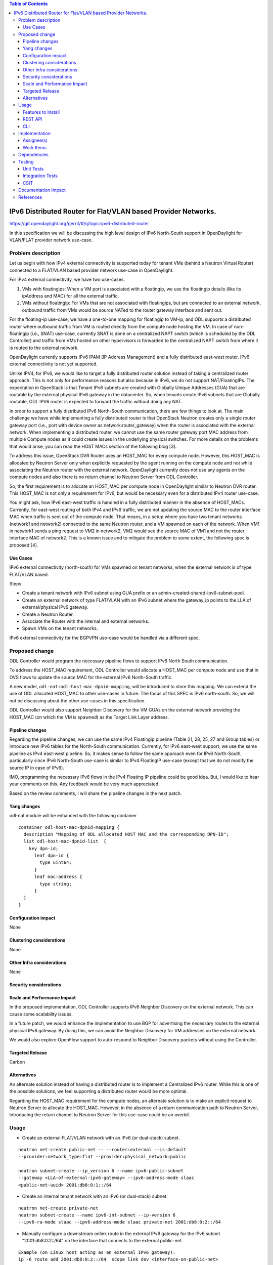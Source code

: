 .. contents:: Table of Contents
         :depth: 3

==============================================================
IPv6 Distributed Router for Flat/VLAN based Provider Networks.
==============================================================

https://git.opendaylight.org/gerrit/#/q/topic:ipv6-distributed-router

In this specification we will be discussing the high level design of
IPv6 North-South support in OpenDaylight for VLAN/FLAT provider network
use-case.

Problem description
===================

Let us begin with how IPv4 external connectivity is supported today for tenant
VMs (behind a Neutron Virtual Router) connected to a FLAT/VLAN based provider
network use-case in OpenDaylight.

For IPv4 external connectivity, we have two use-cases.

1. VMs with floatingips: When a VM port is associated with a floatingip, we
   use the floatingip details (like its ipAddress and MAC) for all the
   external traffic.
2. VMs without floatingip: For VMs that are not associated with floatingips,
   but are connected to an external network, outbound traffic from VMs would
   be source NATed to the router gateway interface and sent out.

For the floating-ip use-case, we have a one-to-one mapping for floatingip to
VM-ip, and ODL supports a distributed router where outbound traffic from VM is
routed directly from the compute node hosting the VM. In case of non-floatingip
(i.e., SNAT) use-case, currently SNAT is done on a centralized NAPT switch
(which is scheduled by the ODL Controller) and traffic from VMs hosted on
other hypervisors is forwarded to the centralized NAPT switch from where it is
routed to the external network.

OpenDaylight currently supports IPv6 IPAM (IP Address Management) and a fully
distributed east-west router. IPv6 external connectivity is not yet supported.

Unlike IPV4, for IPv6, we would like to target a fully distributed router
solution instead of taking a centralized router approach. This is not only
for performance reasons but also because in IPv6, we do not support
NAT/FloatingIPs. The expectation in OpenStack is that Tenant IPv6 subnets are
created with Globally Unique Addresses (GUA) that are routable by the external
physical IPv6 gateway in the datacenter. So, when tenants create IPv6 subnets
that are Globally routable, ODL IPV6 router is expected to forward the
traffic without doing any NAT.

In order to support a fully distributed IPv6 North-South communication, there
are few things to look at. The main challenge we have while implementing a
fully distributed router is that OpenStack Neutron creates only a single
router gateway port (i.e., port with device owner as network:router_gateway)
when the router is associated with the external network. When implementing
a distributed router, we cannot use the same router gateway port MAC address
from multiple Compute nodes as it could create issues in the underlying
physical switches. For more details on the problems that would arise, you
can read the HOST MACs section of the following blog [3].

To address this issue, OpenStack DVR Router uses an HOST_MAC for every
compute node. However, this HOST_MAC is allocated by Neutron Server only when
explicitly requested by the agent running on the compute node and not while
associating the Neutron router with the external network. OpenDaylight
currently does not use any agents on the compute nodes and also there is no
return channel to Neutron Server from ODL Controller.

So, the first requirement is to allocate an HOST_MAC per compute node in
OpenDaylight similar to Neutron DVR router. This HOST_MAC is not only a
requirement for IPv6, but would be necessary even for a distributed IPv4
router use-case.

You might ask, how IPv6 east-west traffic is handled in a fully distributed
manner in the absence of HOST_MACs. Currently, for east-west routing of both
IPv4 and IPv6 traffic, we are not updating the source MAC to the router
interface MAC when traffic is sent out of the compute node. That means, in a
setup where you have two tenant networks (network1 and network2) connected to
the same Neutron router, and a VM spawned on each of the network. When VM1 in
network1 sends a ping request to VM2 in network2, VM2 would see the source MAC
of VM1 and not the router interface MAC of network2. This is a known issue and
to mitigate the problem to some extent, the following spec is proposed [4].

Use Cases
---------

IPv6 external connectivity (north-south) for VMs spawned on tenant networks,
when the external network is of type FLAT/VLAN based.

Steps:

- Create a tenant network with IPv6 subnet using GUA prefix or an
  admin-created-shared-ipv6-subnet-pool.
- Create an external network of type FLAT/VLAN with an IPv6 subnet where the
  gateway_ip points to the LLA of external/physical IPv6 gateway.
- Create a Neutron Router.
- Associate the Router with the internal and external networks.
- Spawn VMs on the tenant networks.

IPv6 external connectivity for the BGPVPN use-case would be handled via a
different spec.


Proposed change
===============

ODL Controller would program the necessary pipeline flows to support IPv6
North South communication.

To address the HOST_MAC requirement, ODL Controller would allocate a HOST_MAC
per compute node and use that in OVS flows to update the source MAC for the
external IPv6 North-South traffic.

A new model, ``odl-nat:odl-host-mac-dpnid-mapping``, will be introduced to
store this mapping. We can extend the use of ODL allocated HOST_MAC to other
use-cases in future. The focus of this SPEC is IPv6 north-south. So, we will
not be discussing about the other use-cases in this specification.

ODL Controller would also support Neighbor Discovery for the VM GUAs on the
external network providing the HOST_MAC (on which the VM is spawned) as the
Target Link Layer address.

Pipeline changes
----------------

Regarding the pipeline changes, we can use the same IPv4 Floatingip pipeline
(Table 21, 28, 25, 27 and Group tables) or introduce new IPv6 tables for the
North-South communication. Currently, for IPv6 east-west support, we use the
same pipeline as IPv4 east-west pipeline. So, it makes sense to follow the
same approach even for IPv6 North-South, particularly since IPv6 North-South
use-case is similar to IPv4 FloatingIP use-case (except that we do not modify
the source IP in case of IPv6).

IMO, programming the necessary IPv6 flows in the IPv4 Floating IP pipeline
could be good idea. But, I would like to hear your comments on this.
Any feedback would be very much appreciated.

Based on the review comments, I will share the pipeline changes in the next
patch.

Yang changes
------------
odl-nat module will be enhanced with the following container

::

  container odl-host-mac-dpnid-mapping {
    description "Mapping of ODL allocated HOST MAC and the corresponding DPN-ID";
    list odl-host-mac-dpnid-list  {
      key dpn-id;
        leaf dpn-id {
          type uint64;
        }
        leaf mac-address {
          type string;
        }
    }
  }


Configuration impact
---------------------
None


Clustering considerations
-------------------------
None

Other Infra considerations
--------------------------
None

Security considerations
-----------------------


Scale and Performance Impact
----------------------------
In the proposed implementation, ODL Controller supports IPv6 Neighbor
Discovery on the external network. This can cause some scalability issues.

In a future patch, we would enhance the implementation to use BGP for
advertising the necessary routes to the external physical IPv6 gateway.
By doing this, we can avoid the Neighbor Discovery for VM addresses on the
external network.

We would also explore OpenFlow support to auto-respond to Neighbor Discovery
packets without using the Controller.

Targeted Release
-----------------
Carbon

Alternatives
------------
An alternate solution instead of having a distributed router is to
implement a Centralized IPv6 router. While this is one of the possible
solutions, we feel supporting a distributed router would be more optimal.

Regarding the HOST_MAC requirement for the compute nodes, an alternate
solution is to make an explicit request to Neutron Server to allocate the
HOST_MAC. However, in the absence of a return communication path to Neutron
Server, introducing the return channel to Neutron Server for this use-case
could be an overkill.

Usage
=====

* Create an external FLAT/VLAN network with an IPv6 (or dual-stack) subnet.

::

 neutron net-create public-net -- --router:external --is-default
 --provider:network_type=flat --provider:physical_network=public

 neutron subnet-create --ip_version 6 --name ipv6-public-subnet
 --gateway <LLA-of-external-ipv6-gateway> --ipv6-address-mode slaac
 <public-net-uuid> 2001:db8:0:1::/64

* Create an internal tenant network with an IPv6 (or dual-stack) subnet.

::

 neutron net-create private-net
 neutron subnet-create --name ipv6-int-subnet --ip-version 6
 --ipv6-ra-mode slaac --ipv6-address-mode slaac private-net 2001:db8:0:2::/64

* Manually configure a downstream onlink route in the external IPv6 gateway
  for the IPv6 subnet "2001:db8:0:2::/64" on the interface that connects to
  the external public-net.

::

 Example (on Linux host acting as an external IPv6 gateway):
 ip -6 route add 2001:db8:0:2::/64  scope link dev <interface-on-public-net>

* Create a router and associate the external and internal subnets.

::

 neutron router-create router1
 neutron router-gateway-set router1 public-net
 neutron router-interface-add router1 ipv6-int-subnet

* Spawn a VM in the tenant network

::

 nova boot --image <image-id> --flavor <flavor-id> --nic net-id=<private-net> VM1

Features to Install
-------------------
odl-netvirt-openstack

REST API
--------

CLI
---


Implementation
==============

Assignee(s)
-----------
Primary assignee:
  Sridhar Gaddam <sgaddam@redhat.com>

Other contributors:
  TBD

Work Items
----------

* Implement necessary APIs to allocate a HOST_MAC for a compute node with
  DPN-ID as the primary key.
* Enhance Gateway MAC resolver code to send out Neighbor Solicitation requests
  for the external/physical IPv6 gateway-ip.
* Support controller based Neighbor Discovery for VM GUAs on the external
  network providing the HOST_MAC of the compute node where the VM is hosted.
* Program necessary pipeline flows to support IPv6 North-South communication.

Dependencies
============
None

Testing
=======

Unit Tests
----------
TBD

Integration Tests
-----------------
TBD

CSIT
----

Documentation Impact
====================
Necessary documentation would be added on how to use this feature.

References
==========
[1] `OpenDaylight Documentation Guide <http://docs.opendaylight.org/en/latest/documentation.html>`__

[2] https://specs.openstack.org/openstack/nova-specs/specs/kilo/template.html

[3] `HOST MACs in OpenStack DVR Router <https://assafmuller.com/2015/04/15/distributed-virtual-routing-overview-and-eastwest-routing>`_

[4] `Setup SMAC on routed packets destined to virtual endpoints <https://git.opendaylight.org/gerrit/#/c/49807>`_

.. note::

  This template was derived from [2], and has been modified to support our project.

  This work is licensed under a Creative Commons Attribution 3.0 Unported License.
  http://creativecommons.org/licenses/by/3.0/legalcode
